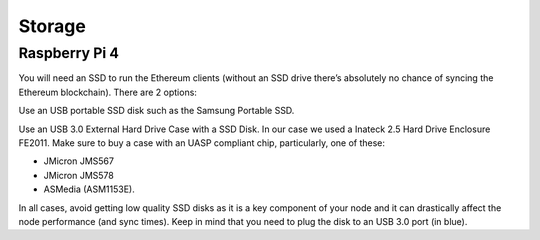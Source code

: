 .. Ethereum on ARM documentation documentation master file, created by
   sphinx-quickstart on Wed Jan 13 19:04:18 2021.

Storage
=======

Raspberry Pi 4
--------------

You will need an SSD to run the Ethereum clients 
(without an SSD drive there’s absolutely no chance 
of syncing the Ethereum blockchain). There are 2 options:

Use an USB portable SSD disk such as the Samsung Portable SSD.

Use an USB 3.0 External Hard Drive Case with a SSD Disk. 
In our case we used a Inateck 2.5 Hard Drive Enclosure FE2011. 
Make sure to buy a case with an UASP compliant chip, particularly, one of these: 

* JMicron JMS567
* JMicron JMS578
* ASMedia (ASM1153E).

In all cases, avoid getting low quality SSD disks as it is a key component of your node 
and it can drastically affect the node performance (and sync times). 
Keep in mind that you need to plug the disk to an USB 3.0 port (in blue).



